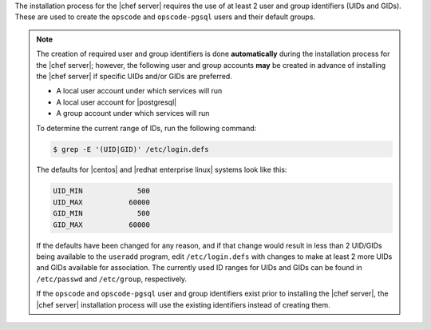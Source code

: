 .. The contents of this file are included in multiple topics.
.. This file should not be changed in a way that hinders its ability to appear in multiple documentation sets. 

The installation process for the |chef server| requires the use of at least 2 user and group identifiers (UIDs and GIDs). These are used to create the ``opscode`` and ``opscode-pgsql`` users and their default groups.

.. note:: The creation of required user and group identifiers is done **automatically** during the installation process for the |chef server|; however, the following user and group accounts **may** be created in advance of installing the |chef server| if specific UIDs and/or GIDs are preferred.

   * A local user account under which services will run
   * A local user account for |postgresql|
   * A group account under which services will run

   To determine the current range of IDs, run the following command:

   .. code-block:: bash

      $ grep -E '(UID|GID)' /etc/login.defs

   The defaults for |centos| and |redhat enterprise linux| systems look like this:

   .. code-block:: bash

      UID_MIN             500
      UID_MAX           60000
      GID_MIN             500
      GID_MAX           60000

   If the defaults have been changed for any reason, and if that change would result in less than 2 UID/GIDs being available to the ``useradd`` program, edit ``/etc/login.defs`` with changes to make at least 2 more UIDs and GIDs available for association. The currently used ID ranges for UIDs and GIDs can be found in ``/etc/passwd`` and ``/etc/group``, respectively.

   If the ``opscode`` and ``opscode-pgsql`` user and group identifiers exist prior to installing the |chef server|, the |chef server| installation process will use the existing identifiers instead of creating them.
